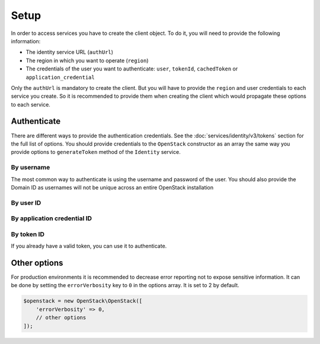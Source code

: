Setup
=====

In order to access services you have to create the client object. To do it, you will need to provide the
following information:

* The identity service URL (``authUrl``)
* The region in which you want to operate (``region``)
* The credentials of the user you want to authenticate: ``user``, ``tokenId``, ``cachedToken``
  or ``application_credential``

Only the ``authUrl`` is mandatory to create the client. But you will have to provide the ``region`` and user
credentials to each service you create. So it is recommended to provide them when creating the client which
would propagate these options to each service.

Authenticate
------------

There are different ways to provide the authentication credentials. See the :doc:`services/identity/v3/tokens`
section for the full list of options. You should provide credentials to the ``OpenStack`` constructor as an array
the same way you provide options to ``generateToken`` method of the ``Identity`` service.

By username
~~~~~~~~~~~

The most common way to authenticate is using the username and password of the user. You should also provide the Domain ID
as usernames will not be unique across an entire OpenStack installation

.. sample:: Setup/username.php

By user ID
~~~~~~~~~~

.. sample:: Setup/user_id.php

By application credential ID
~~~~~~~~~~~~~~~~~~~~~~~~~~~~

.. sample:: Setup/application_credential_id.php

By token ID
~~~~~~~~~~~

If you already have a valid token, you can use it to authenticate.

.. sample:: Setup/token_id.php

Other options
-------------

For production environments it is recommended to decrease error reporting not to expose sensitive information. It can be done
by setting the ``errorVerbosity`` key to ``0`` in the options array. It is set to 2 by default.

.. code-block:: php

    $openstack = new OpenStack\OpenStack([
        'errorVerbosity' => 0,
        // other options
    ]);